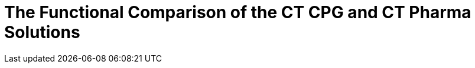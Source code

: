 = The Functional Comparison of the CT CPG and CT Pharma Solutions



ifdef::hidden[]

[width="100%",cols="^50%,^50%",]
|===
|CT Pharma |CT CPG

a|
image:/resources/Storage/ct-pharma-publication/CTPHARMDOC/attachments/65470703/65470723.png[/resources/Storage/ct-pharma-publication/CTPHARMDOC/attachments/65470703/65470723,height=250]

a|
image:/resources/Storage/ct-pharma-publication/CTPHARMDOC/attachments/65470703/65470781.png[/resources/Storage/ct-pharma-publication/CTPHARMDOC/attachments/65470703/65470781,height=250]

|===


